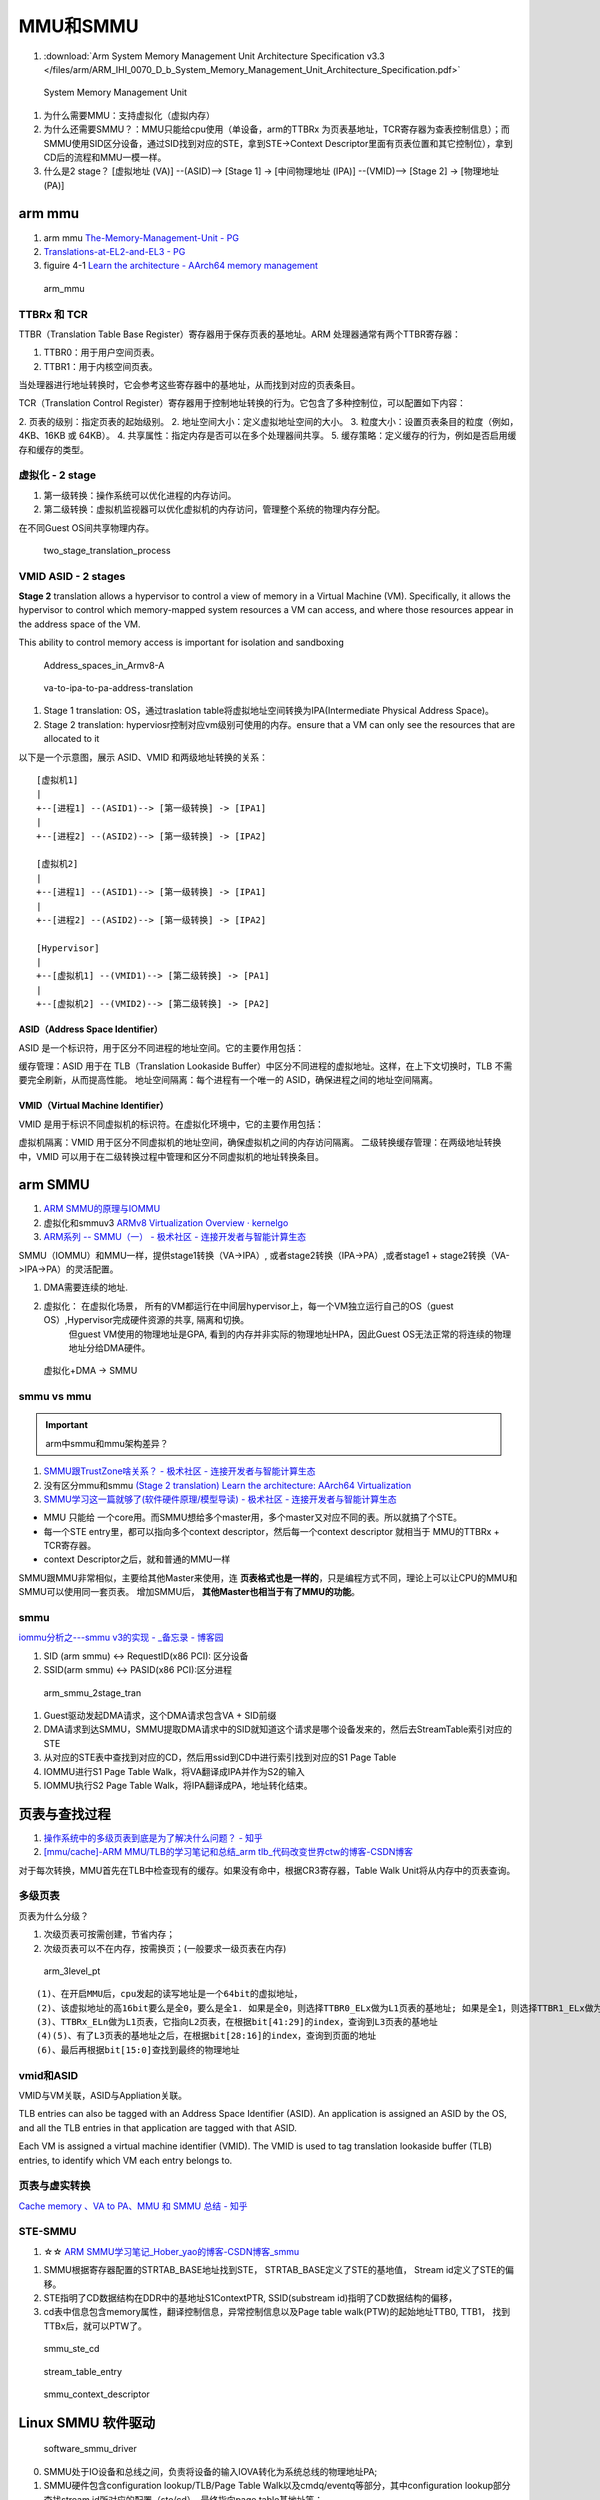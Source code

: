 ============
MMU和SMMU
============
1. :download:`Arm System Memory Management Unit Architecture Specification v3.3 </files/arm/ARM_IHI_0070_D_b_System_Memory_Management_Unit_Architecture_Specification.pdf>`





.. figure:: /images/smmu.png
   :scale: 60%

   System Memory Management Unit



1. 为什么需要MMU：支持虚拟化（虚拟内存）
2. 为什么还需要SMMU？：MMU只能给cpu使用（单设备，arm的TTBRx 为页表基地址，TCR寄存器为查表控制信息）；而SMMU使用SID区分设备，通过SID找到对应的STE，拿到STE->Context Descriptor里面有页表位置和其它控制位），拿到CD后的流程和MMU一模一样。
3. 什么是2 stage？  [虚拟地址 (VA)] --(ASID)--> [Stage 1] -> [中间物理地址 (IPA)] --(VMID)--> [Stage 2] -> [物理地址 (PA)]


arm mmu
============
1. arm mmu  `The-Memory-Management-Unit - PG   <https://developer.arm.com/documentation/den0024/a/The-Memory-Management-Unit>`__
2. `Translations-at-EL2-and-EL3 - PG <https://developer.arm.com/documentation/den0024/a/The-Memory-Management-Unit/Translations-at-EL2-and-EL3>`__
3. figuire 4-1 `Learn the architecture - AArch64 memory management  <https://developer.arm.com/documentation/101811/0102/The-Memory-Management-Unit--MMU-?lang=en>`__


.. figure:: /images/arm_mmu.png
   :scale: 60%

   arm_mmu


TTBRx 和 TCR
------------------
TTBR（Translation Table Base Register）寄存器用于保存页表的基地址。ARM 处理器通常有两个TTBR寄存器：

1. TTBR0：用于用户空间页表。
2. TTBR1：用于内核空间页表。

当处理器进行地址转换时，它会参考这些寄存器中的基地址，从而找到对应的页表条目。


TCR（Translation Control Register）寄存器用于控制地址转换的行为。它包含了多种控制位，可以配置如下内容：

2. 页表的级别：指定页表的起始级别。
2. 地址空间大小：定义虚拟地址空间的大小。
3. 粒度大小：设置页表条目的粒度（例如，4KB、16KB 或 64KB）。
4. 共享属性：指定内存是否可以在多个处理器间共享。
5. 缓存策略：定义缓存的行为，例如是否启用缓存和缓存的类型。


虚拟化 - 2 stage
------------------------------

1. 第一级转换：操作系统可以优化进程的内存访问。

2. 第二级转换：虚拟机监视器可以优化虚拟机的内存访问，管理整个系统的物理内存分配。

在不同Guest OS间共享物理内存。

.. figure:: /images/two_stage_translation_process.png
   :scale: 50%

   two_stage_translation_process




VMID ASID - 2 stages
-------------------------
**Stage 2** translation allows a hypervisor to control a view of memory in a Virtual Machine (VM). Specifically, it allows the hypervisor to control which memory-mapped system resources a VM can access, and where those resources appear in the address space of the VM.

This ability to control memory access is important for isolation and sandboxing


.. figure:: /images/Address_spaces_in_Armv8-A.jpg
   :scale: 120%
   
   Address_spaces_in_Armv8-A

.. figure:: /images/va-to-ipa-to-pa-address-translation.jpg
   :scale: 50%
   
   va-to-ipa-to-pa-address-translation


1. Stage 1 translation: OS，通过traslation table将虚拟地址空间转换为IPA(Intermediate Physical Address Space)。
2. Stage 2 translation: hyperviosr控制对应vm级别可使用的内存。ensure that a VM can only see the resources that are allocated to it


以下是一个示意图，展示 ASID、VMID 和两级地址转换的关系：

::

   [虚拟机1]
   |
   +--[进程1] --(ASID1)--> [第一级转换] -> [IPA1]
   |
   +--[进程2] --(ASID2)--> [第一级转换] -> [IPA2]

   [虚拟机2]
   |
   +--[进程1] --(ASID1)--> [第一级转换] -> [IPA1]
   |
   +--[进程2] --(ASID2)--> [第一级转换] -> [IPA2]

   [Hypervisor]
   |
   +--[虚拟机1] --(VMID1)--> [第二级转换] -> [PA1]
   |
   +--[虚拟机2] --(VMID2)--> [第二级转换] -> [PA2]



ASID（Address Space Identifier）
~~~~~~~~~~~~~~~~~~~~~~~~~~~~~~~~~~~~~
ASID 是一个标识符，用于区分不同进程的地址空间。它的主要作用包括：

缓存管理：ASID 用于在 TLB（Translation Lookaside Buffer）中区分不同进程的虚拟地址。这样，在上下文切换时，TLB 不需要完全刷新，从而提高性能。
地址空间隔离：每个进程有一个唯一的 ASID，确保进程之间的地址空间隔离。


VMID（Virtual Machine Identifier）
~~~~~~~~~~~~~~~~~~~~~~~~~~~~~~~~~~~~~~~
VMID 是用于标识不同虚拟机的标识符。在虚拟化环境中，它的主要作用包括：

虚拟机隔离：VMID 用于区分不同虚拟机的地址空间，确保虚拟机之间的内存访问隔离。
二级转换缓存管理：在两级地址转换中，VMID 可以用于在二级转换过程中管理和区分不同虚拟机的地址转换条目。

arm SMMU
============
1. `ARM SMMU的原理与IOMMU   <https://blog.51cto.com/u_15155099/2767161>`__
2. 虚拟化和smmuv3 `ARMv8 Virtualization Overview · kernelgo  <https://kernelgo.org/armv8-virt-guide.html>`__

3. `ARM系列 -- SMMU（一） - 极术社区 - 连接开发者与智能计算生态  <https://aijishu.com/a/1060000000208280>`__



SMMU（IOMMU）和MMU一样，提供stage1转换（VA->IPA）, 或者stage2转换（IPA->PA）,或者stage1 + stage2转换（VA->IPA->PA）的灵活配置。


1. DMA需要连续的地址.
2. 虚拟化： 在虚拟化场景， 所有的VM都运行在中间层hypervisor上，每一个VM独立运行自己的OS（guest OS）,Hypervisor完成硬件资源的共享, 隔离和切换。
    但guest VM使用的物理地址是GPA, 看到的内存并非实际的物理地址HPA，因此Guest OS无法正常的将连续的物理地址分给DMA硬件。


.. figure:: /images/dma_smmu.png
   :scale: 80%

   虚拟化+DMA -> SMMU


smmu vs mmu
-------------
.. important:: arm中smmu和mmu架构差异？

1. `SMMU跟TrustZone啥关系？ - 极术社区 - 连接开发者与智能计算生态  <https://aijishu.com/a/1060000000123590>`__
2. 没有区分mmu和smmu  `(Stage 2 translation) Learn the architecture: AArch64 Virtualization  <https://developer.arm.com/documentation/102142/0100/Stage-2-translation>`__
3. `SMMU学习这一篇就够了(软件硬件原理/模型导读) - 极术社区 - 连接开发者与智能计算生态  <https://aijishu.com/a/1060000000383898#item-3-4>`__

- MMU 只能给 一个core用。而SMMU想给多个master用，多个master又对应不同的表。所以就搞了个STE。
- 每一个STE entry里，都可以指向多个context descriptor，然后每一个context descriptor 就相当于 MMU的TTBRx + TCR寄存器。
- context Descriptor之后，就和普通的MMU一样


SMMU跟MMU非常相似，主要给其他Master来使用，连 **页表格式也是一样的**，只是编程方式不同，理论上可以让CPU的MMU和SMMU可以使用同一套页表。
增加SMMU后， **其他Master也相当于有了MMU的功能**。

smmu
----------------
`iommu分析之---smmu v3的实现 - _备忘录 - 博客园  <https://www.cnblogs.com/10087622blog/p/15479476.html>`__

1. SID (arm smmu) <-> RequestID(x86 PCI): 区分设备
2. SSID(arm smmu) <-> PASID(x86 PCI):区分进程


.. figure:: /images/arm_smmu_2stage_translation.png
   :scale: 100%

   arm_smmu_2stage_tran



1. Guest驱动发起DMA请求，这个DMA请求包含VA + SID前缀
2. DMA请求到达SMMU，SMMU提取DMA请求中的SID就知道这个请求是哪个设备发来的，然后去StreamTable索引对应的STE
3. 从对应的STE表中查找到对应的CD，然后用ssid到CD中进行索引找到对应的S1 Page Table
4. IOMMU进行S1 Page Table Walk，将VA翻译成IPA并作为S2的输入
5. IOMMU执行S2 Page Table Walk，将IPA翻译成PA，地址转化结束。




页表与查找过程
==============
1. `操作系统中的多级页表到底是为了解决什么问题？ - 知乎  <https://www.zhihu.com/question/63375062>`__
2. `[mmu/cache]-ARM MMU/TLB的学习笔记和总结_arm tlb_代码改变世界ctw的博客-CSDN博客  <https://blog.csdn.net/weixin_42135087/article/details/109575691>`__

对于每次转换，MMU首先在TLB中检查现有的缓存。如果没有命中，根据CR3寄存器，Table Walk Unit将从内存中的页表查询。

多级页表
-----------
页表为什么分级？

1. 次级页表可按需创建，节省内存；
2. 次级页表可以不在内存，按需换页；(一般要求一级页表在内存)

.. figure:: /images/arm_3level_pt.png
   :scale: 90%

   arm_3level_pt

::

   (1)、在开启MMU后，cpu发起的读写地址是一个64bit的虚拟地址，
   (2)、该虚拟地址的高16bit要么是全0，要么是全1. 如果是全0，则选择TTBR0_ELx做为L1页表的基地址; 如果是全1，则选择TTBR1_ELx做为L1页表的基地址;
   (3)、TTBRx_ELn做为L1页表，它指向L2页表，在根据bit[41:29]的index，查询到L3页表的基地址
   (4)(5)、有了L3页表的基地址之后，在根据bit[28:16]的index，查询到页面的地址
   (6)、最后再根据bit[15:0]查找到最终的物理地址



vmid和ASID
-------------
VMID与VM关联，ASID与Appliation关联。

TLB entries can also be tagged with an Address Space Identifier (ASID). 
An application is assigned an ASID by the OS, and all the TLB entries in that application are tagged with that ASID.

Each VM is assigned a virtual machine identifier (VMID). 
The VMID is used to tag translation lookaside buffer (TLB) entries, to identify which VM each entry belongs to. 

页表与虚实转换
--------------
`Cache memory 、VA to PA、MMU 和 SMMU 总结 - 知乎  <https://zhuanlan.zhihu.com/p/436719684?utm_id=0>`__




STE-SMMU
-----------------------
1.  ☆☆ `ARM SMMU学习笔记_Hober_yao的博客-CSDN博客_smmu  <https://blog.csdn.net/yhb1047818384/article/details/103329324>`__

1. SMMU根据寄存器配置的STRTAB_BASE地址找到STE， STRTAB_BASE定义了STE的基地值， Stream id定义了STE的偏移。
2. STE指明了CD数据结构在DDR中的基地址S1ContextPTR, SSID(substream id)指明了CD数据结构的偏移，
3. cd表中信息包含memory属性，翻译控制信息，异常控制信息以及Page table walk(PTW)的起始地址TTB0, TTB1， 找到TTBx后，就可以PTW了。

.. figure:: /images/smmu_ste_cd.png
   :scale: 100%

   smmu_ste_cd




.. figure:: /images/stream_table_entry.png
   :scale: 80%

   stream_table_entry




.. figure:: /images/smmu_context_descriptor.png
   :scale: 80%

   smmu_context_descriptor




Linux SMMU 软件驱动
====================




.. figure:: /images/software_smmu_driver.png
   :scale: 100%

   software_smmu_driver



0. SMMU处于IO设备和总线之间，负责将设备的输入IOVA转化为系统总线的物理地址PA; 
1. SMMU硬件包含configuration lookup/TLB/Page Table Walk以及cmdq/eventq等部分，其中configuration lookup部分查找stream id所对应的配置（ste/cd）, 最终指向page table基地址等；
2. SMMU通过configuration lookup找到设备的配置及页表基地址等，然后查询TLB中是否存在输入地址input的映射，如果TLB命中，直接返回输出PA；若TLB没有命中，PTW模块逐级查询页表，找到页表中的映射，输出PA；
3. 软件/SMMU驱动通过CMDQ/EVENTQ进行交互，驱动通过CMDQ发送命令给SMMU硬件（如TLBI/SYNC等）；
4. SMMU硬件通过EVENTQ通知驱动有事件需要处理（如设备缺页等） 软件/驱动建立和维护内存中的配置和页表；


smmu设备分配
------------------
1. `IOMMU/SMMUV3代码分析（1）SMMU设备的分配_acpi iort_linux解码者的博客-CSDN博客  <https://blog.csdn.net/flyingnosky/article/details/122442735>`__


1. SMMUV3驱动以platform device驱动加载，而SMMU设备为platform device，匹配时会触发驱动的probe函数
2. SMMU设备在IORT表中被定义，它定义了SMMU设备的资源、特性以及SPI中断等。


::

   acpi_iort_init -> acpi_get_table    //获取iort表
                  -> iort_init_platform_devices // 根据iort表初始化platform设备
                                             -> ops=iort_get_dev_cfg   //获取dev cfg
                                             -> fwnode=acpi_allocl_fwnode_static //分配fwnode_handle
                                             -> iort_set_fwnode(iort_node,fwnode) 
                                             -> iort_add_platform_device(iort_node,ops) //分配并设置paltform device


         
.. figure:: /images/iort_add_platform_device.png
   :scale: 80%

   iort_add_platform_device


smmu驱动初始化
----------------
1. `IOMMU/SMMUV3代码分析（2）SMMUV3驱动初始化1_smmu驱动_linux解码者的博客-CSDN博客  <https://blog.csdn.net/flyingnosky/article/details/122463386>`__

         
.. figure:: /images/arm_smmu_device_probe.png
   :scale: 80%

   arm_smmu_device_probe

程序运行过程中打开mmu
------------------------
1. 提前对要执行的代码段建立页表(虚实相等的一一映射)
2. 正常建立页表，利用mmu sync abort返回到预先设置的虚地址处继续执行。

::

      ldr    x30, =mmu_on_addr   //设置返回地址(为虚拟地址，即为开启mmu后一条指令的虚地址)
      msr    SCTLR_EL1, x0       //开启MMU
      isb                        //MMU找不到这个地址，跳到异常sync abort 处理函数

   mmu_on_addr :
   ....

   vector_entry sync_exception_sp_elx  //异常处理函数返回到x30的地址，继续之星
      ret

The Translation Lookaside Buffer (TLB) is a cache of recently accessed page translations in the MMU. 


iommu框架
---------------


MMU-700 硬件架构
=================
1. :download:`corelink_mmu700_system_memory_management_unit_technical_reference_manual </files/arm/corelink_mmu700_system_memory_management_unit_technical_reference_manual_101542_0001_04_en.pdf>`
    The MMU-700 is a System-level Memory Management Unit (SMMU) 
2. `ARM系列 -- MMU-700 - 极术社区 - 连接开发者与智能计算生态  <https://aijishu.com/a/1060000000318128>`__

.. figure:: /images/armv8_mmu700.png
   :scale: 70%

   armv8_mmu700

1. TBU：translation buffer unit,包含tlb单元，缓存页表。可以有多个。
2. TCU: translation control unit,控制、管理地址翻译。一个mmu700仅一个tcu。
3. DTI: distributed traslation interface,amba协议，tbu和tcu之间的通信协议。


TBU
-------
1. ACE‑Lite TBU:For the TBS and TBM interfaces.
2. Local Translation Interface (LTI) TBU:For the LTI( point-to-point protocol between an I/O device and the TLBU).


::

   TBU内部的模块包括：

   Master and slave接口模块，上面已经讲过了
   Micro TLB，提供从输入地址到输出地址的端到端转换
   Main TLB，缓存TLB条目
   Translation manager，管理控制地址转换请求
   PMU，记录性能相关的事件数量
   Clock and power control，控制TBU的电源和时钟
   DTI接口模块
   Transaction tracker，管理超发（outstanding）的读/写事务


.. figure:: /images/arm_mmu700_tbu_ace-lite.png
   :scale: 100%

   arm_mmu700_tbu



.. figure:: /images/arm_mmu700_tbu_lti.png
   :scale: 100%

   arm_mmu700_tbu


TCU
-------

- Manages the memory queues
- Performs translation table walks
- Performs configuration table walks
- Implements backup caching structures
- Implements the SMMU programmers model


::

   TCU内部的模块包括：

   Walk cache，可配置bank和way的组相联缓存，记录translation table walks（不知道怎么翻译了）的结果
   Configuration cache，4路组相联的缓存，用于存储配置信息
   Translation manager，管理正在进行中的地址转换请求
   Translation request buffer，当Translation manager填满时，这个buffer存储来自TBU的地址转换请求，可防止请求过多导致DTI接口被阻塞
   PMU，记录性能相关的事件数量
   Clock and power control，电源和时钟管理
   Queue manager，管理SMMU的队列
   QTW/DVM interface
   Register file，SMMU的内部寄存器
   DTI interface，与DTI相连接


.. figure:: /images/arm_mmu700_tcu.png
   :scale: 100%

   arm_mmu700_tcu



tlb
--------
translation lookaside buffer


micro tlb main tlb
~~~~~~~~~~~~~~~~~~~~~
`ARM Cortex-A53 MPCore Processor Technical Reference Manual r0p3  <https://developer.arm.com/documentation/ddi0500/e/memory-management-unit/about-the-mmu>`__

The TBU compares incoming transactions with translations that are cached in the micro TLB before looking in the Main TLB (MTLB). 

1. micro tlb:全相联，data和instruction各一个。作为main tlb的cache。
2. main tlb：一般是多路组相联。

